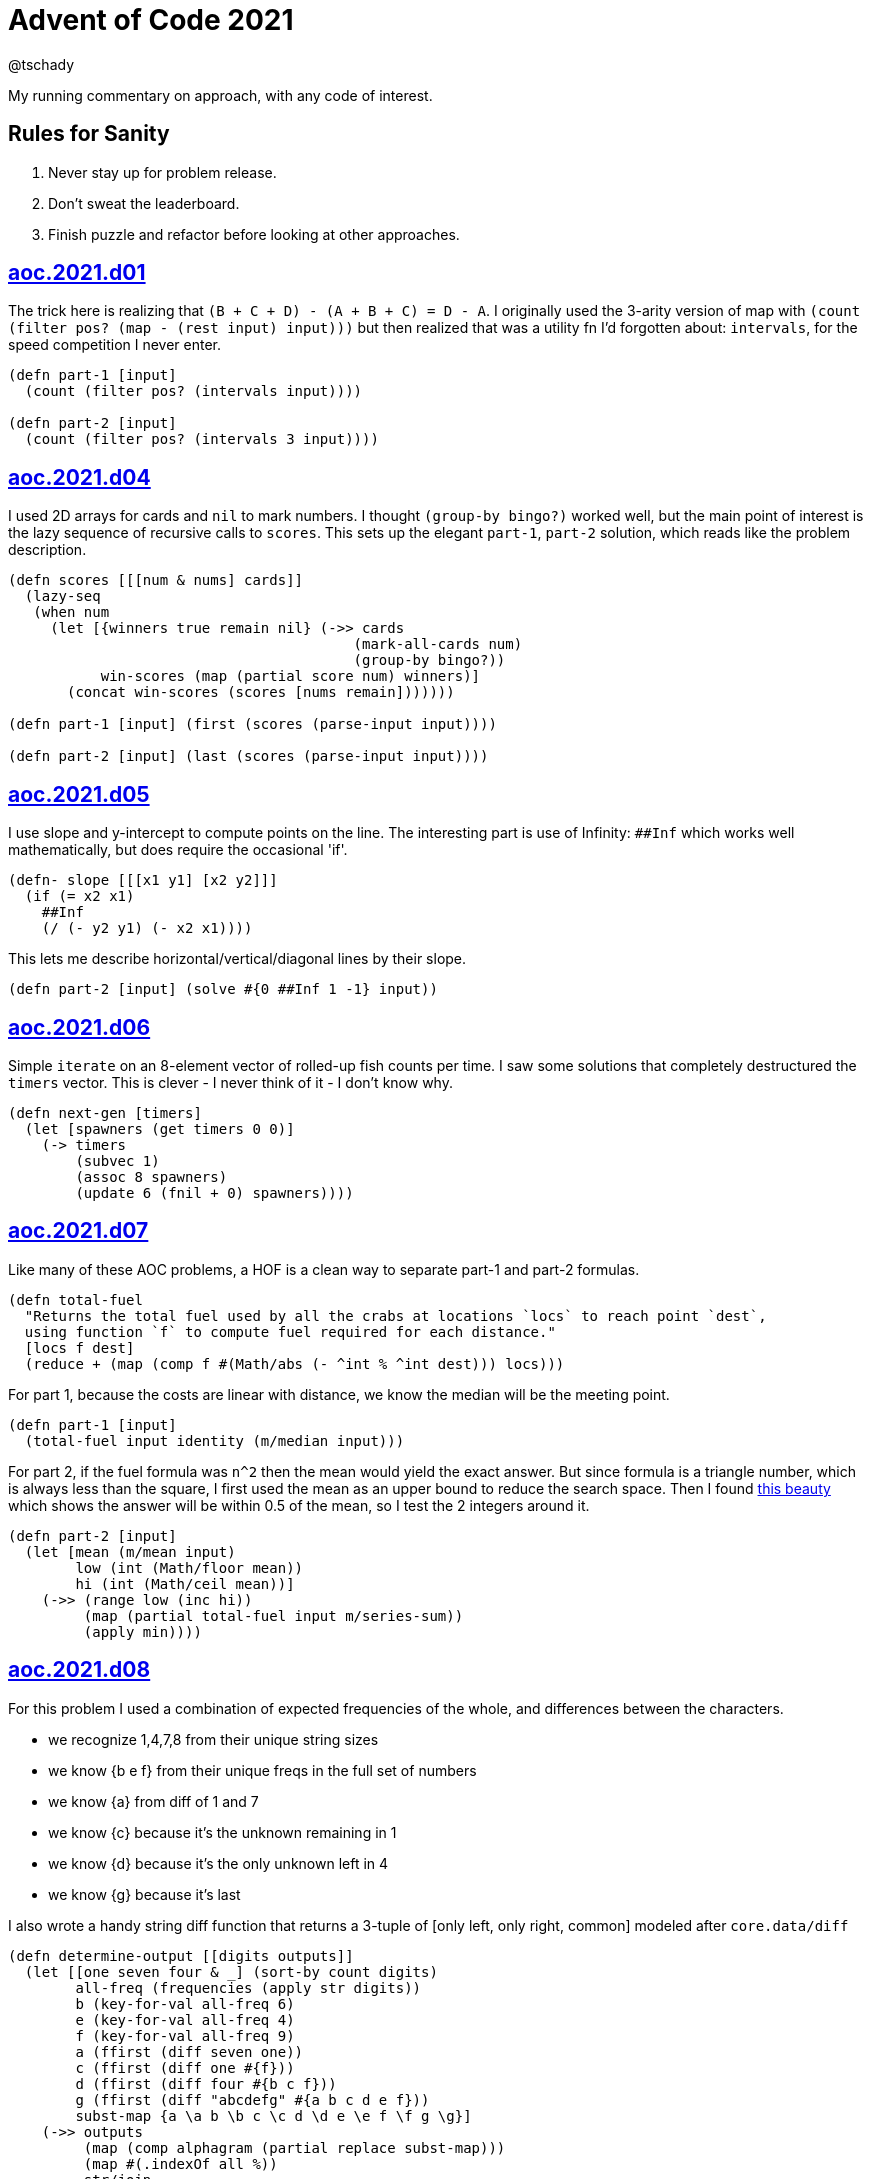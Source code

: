 = Advent of Code 2021
:author: @tschady
:date: 2021 Dec 01
:description: Commentary on solutions to http://adventofcode.com/2021[Advent of Code 2021] problems
:sectanchors:

ifdef::env-github[]
:tip-caption: :bulb:
:note-caption: :information_source:
:important-caption: :heavy_exclamation_mark:
:caution-caption: :fire:
:warning-caption: :warning:
endif::[]

:toc:
:toc-placement!:

My running commentary on approach, with any code of interest.

== Rules for Sanity

1. Never stay up for problem release.
1. Don't sweat the leaderboard.
1. Finish puzzle and refactor before looking at other approaches.

toc::[]

== link:../src/aoc/2021/d01.clj[aoc.2021.d01]
The trick here is realizing that `(B + C + D) - (A + B + C) = D - A`.
I originally used the 3-arity version of map with
`(count (filter pos? (map - (rest input) input)))`
but then realized that was a utility fn I'd forgotten about: `intervals`, for
the speed competition I never enter.

[source, clojure]
----
(defn part-1 [input]
  (count (filter pos? (intervals input))))

(defn part-2 [input]
  (count (filter pos? (intervals 3 input))))
----


== link:../src/aoc/2021/d04.clj[aoc.2021.d04]
I used 2D arrays for cards and `nil` to mark numbers.
I thought `(group-by bingo?)` worked well, but the main point of interest is
the lazy sequence of recursive calls to `scores`. This sets up the elegant
`part-1`, `part-2` solution, which reads like the problem description.

[source, clojure]
----
(defn scores [[[num & nums] cards]]
  (lazy-seq
   (when num
     (let [{winners true remain nil} (->> cards
                                         (mark-all-cards num)
                                         (group-by bingo?))
           win-scores (map (partial score num) winners)]
       (concat win-scores (scores [nums remain]))))))

(defn part-1 [input] (first (scores (parse-input input))))

(defn part-2 [input] (last (scores (parse-input input))))
----


== link:../src/aoc/2021/d05.clj[aoc.2021.d05]
I use slope and y-intercept to compute points on the line. The interesting part is
use of Infinity: `##Inf` which works well mathematically, but does require the occasional 'if'.

[source, clojure]
----
(defn- slope [[[x1 y1] [x2 y2]]]
  (if (= x2 x1)
    ##Inf
    (/ (- y2 y1) (- x2 x1))))
----


This lets me describe horizontal/vertical/diagonal lines by their slope.

[source, clojure]
----
(defn part-2 [input] (solve #{0 ##Inf 1 -1} input))
----


== link:../src/aoc/2021/d06.clj[aoc.2021.d06]
Simple `iterate` on an 8-element vector of rolled-up fish counts per time.
I saw some solutions that completely destructured the `timers` vector.
This is clever - I never think of it - I don't know why.

[source, clojure]
----
(defn next-gen [timers]
  (let [spawners (get timers 0 0)]
    (-> timers
        (subvec 1)
        (assoc 8 spawners)
        (update 6 (fnil + 0) spawners))))
----


== link:../src/aoc/2021/d07.clj[aoc.2021.d07]
Like many of these AOC problems, a HOF is a clean way to separate part-1 and
part-2 formulas.

[source, clojure]
----
(defn total-fuel
  "Returns the total fuel used by all the crabs at locations `locs` to reach point `dest`,
  using function `f` to compute fuel required for each distance."
  [locs f dest]
  (reduce + (map (comp f #(Math/abs (- ^int % ^int dest))) locs)))
----


For part 1, because the costs are linear with distance, we know the median will be the meeting point.

[source, clojure]
----
(defn part-1 [input]
  (total-fuel input identity (m/median input)))
----


For part 2, if the fuel formula was `n^2` then the mean would yield the exact answer.
But since formula is a triangle number, which is always less than the square, I first used the mean as an upper bound to reduce the search space.
Then I found
https://www.reddit.com/r/adventofcode/comments/rawxad/2021_day_7_part_2_i_wrote_a_paper_on_todays/[this beauty]
which shows the answer will be within 0.5 of the mean, so I test the 2 integers around it.

[source, clojure]
----
(defn part-2 [input]
  (let [mean (m/mean input)
        low (int (Math/floor mean))
        hi (int (Math/ceil mean))]
    (->> (range low (inc hi))
         (map (partial total-fuel input m/series-sum))
         (apply min))))
----


== link:../src/aoc/2021/d08.clj[aoc.2021.d08]
For this problem I used a combination of expected frequencies of the whole,
and differences between the characters.

- we recognize 1,4,7,8 from their unique string sizes
- we know {b e f} from their unique freqs in the full set of numbers
- we know {a} from diff of 1 and 7
- we know {c} because it's the unknown remaining in 1
- we know {d} because it's the only unknown left in 4
- we know {g} because it's last

I also wrote a handy string diff function that returns a 3-tuple of [only left, only right, common] modeled after `core.data/diff`

[source, clojure]
----
(defn determine-output [[digits outputs]]
  (let [[one seven four & _] (sort-by count digits)
        all-freq (frequencies (apply str digits))
        b (key-for-val all-freq 6)
        e (key-for-val all-freq 4)
        f (key-for-val all-freq 9)
        a (ffirst (diff seven one))
        c (ffirst (diff one #{f}))
        d (ffirst (diff four #{b c f}))
        g (ffirst (diff "abcdefg" #{a b c d e f}))
        subst-map {a \a b \b c \c d \d e \e f \f g \g}]
    (->> outputs
         (map (comp alphagram (partial replace subst-map)))
         (map #(.indexOf all %))
         str/join
         Long/parseLong)))
----


== link:../src/aoc/2021/d09.clj[aoc.2021.d09]
A straightforward problem.  Notably, I was able to reuse my `grid` library
to build the grid, find neighbors, and create the graph in the form of an adjacency map.

[source, clojure]
----
(defn part-2 [input]
  (let [grid (g/build-grid input #(Character/getNumericValue %))]
    (->> (filter (partial low-point? grid) grid)
         (map first)
         (map (partial g/connected-adjacency-map (partial basin? grid) g/neighbor-coords-news))
         (map count)
         (sort >)
         (take 3)
         (reduce *))))
----


== link:../src/aoc/2021/d11.clj[aoc.2021.d11]
The core `step` function used in `iterate`.  By iterating, we do not need to
track any intermediate state like the zero count since we can sum over all the
states reached.

[NOTE]
====
My approach to these problems is to start from the outside in.  In this case,
I typed `(reduce flash grid flashers)` before anything else.
====

[source, clojure]
----
(defn step [grid]
  (loop [grid (transform [MAP-VALS] inc grid)]
    (if-let [flashers (seq (filter #(> (val %) 9) grid))]
      (recur (reduce flash grid flashers))
      grid)))
----


== link:../src/aoc/2021/d12.clj[aoc.2021.d12]
This problem immediately looked like a recursive Depth First Search.
For part-1 I could track the typical visited nodes and remove them from
the next search level, but interestingly part-2 flipped this on its head
and used a variable count.  This could be tracked with an extra boolean
like `bonus-used?`, but I preferred to put this complexity in the data layer
with the allowances map below.

[source, clojure]
----
(defn dfs-paths [g goal path allowances]
  (let [curr (peek path)]
    (if (= goal curr)
      (vector path)
      (let [nexts (filter #(pos? (get allowances %)) (get g curr))]
        (mapcat #(dfs-paths g goal (conj path %) (update allowances curr dec)) nexts)))))
----


The interesting part of the algorithm is this map of the number of times
each cave may be visited.  I use infinity again for large cave count since it can be decremented forever.

[source, clojure]
----
(defn make-allowances
  "Returns map of cave to number of times it may be visited.
  Small caves begin with lowercase and can be visited once.
  Large caves (everything not small) can be visited infinitely."
  [g]
  (let [{small true, big false} (group-by small-cave? (keys g))]
    (merge (zipmap small (repeat 1)) (zipmap big (repeat ##Inf)))))
----


I optimized for dev time and DFS algo simplicity here, by iterating over
the collection of small-caves, treating each one in turn as
the magic cave that can be visited twice.  There is a lot of duplication here,
with many paths visited multiple times then collpased with `set`.

[source, clojure]
----
(defn part-2 [input]
  (let [g           (parse-graph input)
        init-allow  (make-allowances g)
        small-caves (remove #{"start" "end"} (filter small-cave? (keys g)))]
    (->> small-caves
         (map #(update init-allow % inc))
         (mapcat (partial dfs-paths g "end" ["start"]))
         set
         count)))
----


== link:../src/aoc/2021/d13.clj[aoc.2021.d13]
Great use of specter here to perform a complex conditional mutation.
Thanks to @drowsy for the idea

[source, clojure]
----
(defn fold [paper [axis v]]
  (set (transform [ALL (if (= 'x axis) FIRST LAST) (pred> v)] #(- (* 2 v) %) paper)))
----
